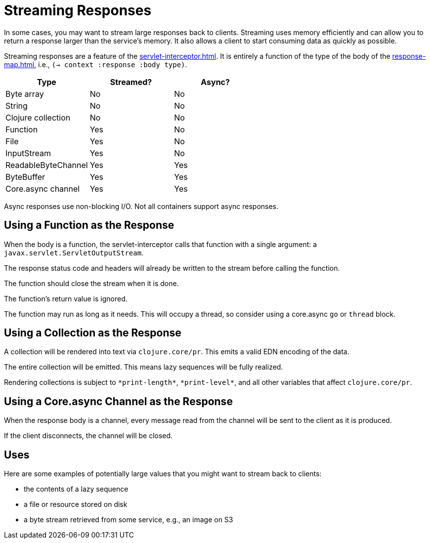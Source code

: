 = Streaming Responses

In some cases, you may want to stream large responses back to clients.
Streaming uses memory efficiently and can allow you to return a
response larger than the service's memory. It also allows a client to
start consuming data as quickly as possible.

Streaming responses are a feature of the
xref:servlet-interceptor.adoc[].
It is entirely a function of the type of the body of the xref:response-map.adoc[], i.e., `(-> context :response :body type)`.

|===
| Type | Streamed? | Async?

| Byte array
| No
| No

| String
| No
| No

| Clojure collection
| No
| No

| Function
| Yes
| No

| File
| Yes
| No

| InputStream
| Yes
| No

| ReadableByteChannel
| Yes
| Yes

| ByteBuffer
| Yes
| Yes

| Core.async channel
| Yes
| Yes

|===

Async responses use non-blocking I/O. Not all containers support async
responses.

== Using a Function as the Response

When the body is a function, the servlet-interceptor calls that
function with a single argument: a `javax.servlet.ServletOutputStream`.

The response status code and headers will already be written to the
stream before calling the function.

The function should close the stream when it is done.

The function's return value is ignored.

The function may run as long as it needs. This will occupy a thread,
so consider using a core.async `go` or `thread` block.

== Using a Collection as the Response

A collection will be rendered into text via `clojure.core/pr`. This
emits a valid EDN encoding of the data.

The entire collection will be emitted. This means lazy sequences will
be fully realized.

Rendering collections is subject to `\*print-length*`, `\*print-level*`,
and all other variables that affect `clojure.core/pr`.

== Using a Core.async Channel as the Response

When the response body is a channel, every message read from the
channel will be sent to the client as it is produced.

If the client disconnects, the channel will be closed.

== Uses

Here are some examples of potentially large values that you might want
to stream back to clients:

- the contents of a lazy sequence
- a file or resource stored on disk
- a byte stream retrieved from some service, e.g., an image on S3
